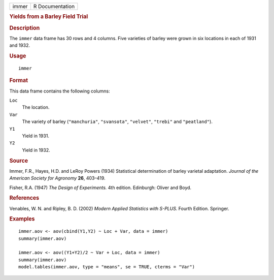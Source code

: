 .. container::

   .. container::

      ===== ===============
      immer R Documentation
      ===== ===============

      .. rubric:: Yields from a Barley Field Trial
         :name: yields-from-a-barley-field-trial

      .. rubric:: Description
         :name: description

      The ``immer`` data frame has 30 rows and 4 columns. Five varieties
      of barley were grown in six locations in each of 1931 and 1932.

      .. rubric:: Usage
         :name: usage

      ::

         immer

      .. rubric:: Format
         :name: format

      This data frame contains the following columns:

      ``Loc``
         The location.

      ``Var``
         The variety of barley (``"manchuria"``, ``"svansota"``,
         ``"velvet"``, ``"trebi"`` and ``"peatland"``).

      ``Y1``
         Yield in 1931.

      ``Y2``
         Yield in 1932.

      .. rubric:: Source
         :name: source

      Immer, F.R., Hayes, H.D. and LeRoy Powers (1934) Statistical
      determination of barley varietal adaptation. *Journal of the
      American Society for Agronomy* **26**, 403–419.

      Fisher, R.A. (1947) *The Design of Experiments.* 4th edition.
      Edinburgh: Oliver and Boyd.

      .. rubric:: References
         :name: references

      Venables, W. N. and Ripley, B. D. (2002) *Modern Applied
      Statistics with S-PLUS.* Fourth Edition. Springer.

      .. rubric:: Examples
         :name: examples

      ::

         immer.aov <- aov(cbind(Y1,Y2) ~ Loc + Var, data = immer)
         summary(immer.aov)

         immer.aov <- aov((Y1+Y2)/2 ~ Var + Loc, data = immer)
         summary(immer.aov)
         model.tables(immer.aov, type = "means", se = TRUE, cterms = "Var")
